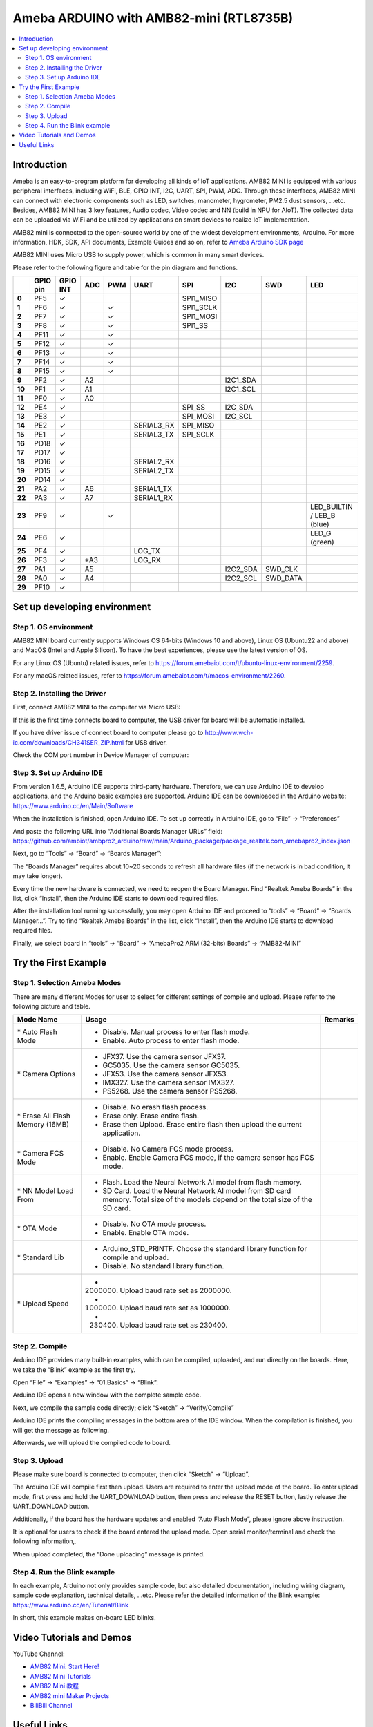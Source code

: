 Ameba ARDUINO with AMB82-mini (RTL8735B)
========================================

.. contents::
  :local:
  :depth: 2

Introduction
------------

Ameba is an easy-to-program platform for developing all kinds of IoT applications. AMB82 MINI is equipped with various peripheral interfaces, including WiFi, BLE, GPIO INT, I2C, UART, SPI, PWM, ADC. Through these interfaces, AMB82 MINI can connect with electronic components such as LED, switches, manometer, hygrometer, PM2.5 dust sensors, …etc. Besides, AMB82 MINI has 3 key features, Audio codec, Video codec and NN (build in NPU for AIoT). The collected data can be uploaded via WiFi and be utilized by applications on smart devices to realize IoT implementation.

AMB82 mini is connected to the open-source world by one of the widest development environments, Arduino. For more information, HDK, SDK, API documents, Example Guides and so on, refer to `Ameba Arduino SDK page <https://www.amebaiot.com/en/ameba-arduino-summary/>`_

|image01|

AMB82 MINI uses Micro USB to supply power, which is common in many smart devices.

Please refer to the following figure and table for the pin diagram and functions.

|image02|

+--------+----------+----------+---------+---------+------------+-----------+-----------+----------+---------------+
|        | **GPIO** | **GPIO** | **ADC** | **PWM** | **UART**   | **SPI**   | **I2C**   | **SWD**  | **LED**       |
|        | **pin**  | **INT**  |         |         |            |           |           |          |               |
+========+==========+==========+=========+=========+============+===========+===========+==========+===============+
| **0**  | PF5      | ✓        |         |         |            | SPI1_MISO |           |          |               |
+--------+----------+----------+---------+---------+------------+-----------+-----------+----------+---------------+
| **1**  | PF6      | ✓        |         | ✓       |            | SPI1_SCLK |           |          |               |
+--------+----------+----------+---------+---------+------------+-----------+-----------+----------+---------------+
| **2**  | PF7      | ✓        |         | ✓       |            | SPI1_MOSI |           |          |               |
+--------+----------+----------+---------+---------+------------+-----------+-----------+----------+---------------+
| **3**  | PF8      | ✓        |         | ✓       |            | SPI1_SS   |           |          |               |
+--------+----------+----------+---------+---------+------------+-----------+-----------+----------+---------------+
| **4**  | PF11     | ✓        |         | ✓       |            |           |           |          |               |
+--------+----------+----------+---------+---------+------------+-----------+-----------+----------+---------------+
| **5**  | PF12     | ✓        |         | ✓       |            |           |           |          |               |
+--------+----------+----------+---------+---------+------------+-----------+-----------+----------+---------------+
| **6**  | PF13     | ✓        |         | ✓       |            |           |           |          |               |
+--------+----------+----------+---------+---------+------------+-----------+-----------+----------+---------------+
| **7**  | PF14     | ✓        |         | ✓       |            |           |           |          |               |
+--------+----------+----------+---------+---------+------------+-----------+-----------+----------+---------------+
| **8**  | PF15     | ✓        |         | ✓       |            |           |           |          |               |
+--------+----------+----------+---------+---------+------------+-----------+-----------+----------+---------------+
| **9**  | PF2      | ✓        | A2      |         |            |           | I2C1_SDA  |          |               |
+--------+----------+----------+---------+---------+------------+-----------+-----------+----------+---------------+
| **10** | PF1      | ✓        | A1      |         |            |           | I2C1_SCL  |          |               |
+--------+----------+----------+---------+---------+------------+-----------+-----------+----------+---------------+
| **11** | PF0      | ✓        | A0      |         |            |           |           |          |               |
+--------+----------+----------+---------+---------+------------+-----------+-----------+----------+---------------+
| **12** | PE4      | ✓        |         |         |            | SPI_SS    | I2C_SDA   |          |               |
+--------+----------+----------+---------+---------+------------+-----------+-----------+----------+---------------+
| **13** | PE3      | ✓        |         |         |            | SPI_MOSI  | I2C_SCL   |          |               |
+--------+----------+----------+---------+---------+------------+-----------+-----------+----------+---------------+
| **14** | PE2      | ✓        |         |         | SERIAL3_RX | SPI_MISO  |           |          |               |
+--------+----------+----------+---------+---------+------------+-----------+-----------+----------+---------------+
| **15** | PE1      | ✓        |         |         | SERIAL3_TX | SPI_SCLK  |           |          |               |
+--------+----------+----------+---------+---------+------------+-----------+-----------+----------+---------------+
| **16** | PD18     | ✓        |         |         |            |           |           |          |               |
+--------+----------+----------+---------+---------+------------+-----------+-----------+----------+---------------+
| **17** | PD17     | ✓        |         |         |            |           |           |          |               |
+--------+----------+----------+---------+---------+------------+-----------+-----------+----------+---------------+
| **18** | PD16     | ✓        |         |         | SERIAL2_RX |           |           |          |               |
+--------+----------+----------+---------+---------+------------+-----------+-----------+----------+---------------+
| **19** | PD15     | ✓        |         |         | SERIAL2_TX |           |           |          |               |
+--------+----------+----------+---------+---------+------------+-----------+-----------+----------+---------------+
| **20** | PD14     | ✓        |         |         |            |           |           |          |               |
+--------+----------+----------+---------+---------+------------+-----------+-----------+----------+---------------+
| **21** | PA2      | ✓        | A6      |         | SERIAL1_TX |           |           |          |               |
+--------+----------+----------+---------+---------+------------+-----------+-----------+----------+---------------+
| **22** | PA3      | ✓        | A7      |         | SERIAL1_RX |           |           |          |               |
+--------+----------+----------+---------+---------+------------+-----------+-----------+----------+---------------+
| **23** | PF9      | ✓        |         | ✓       |            |           |           |          | LED_BUILTIN / |
|        |          |          |         |         |            |           |           |          | LEB_B (blue)  |
+--------+----------+----------+---------+---------+------------+-----------+-----------+----------+---------------+
| **24** | PE6      | ✓        |         |         |            |           |           |          | LED_G (green) |
+--------+----------+----------+---------+---------+------------+-----------+-----------+----------+---------------+
| **25** | PF4      | ✓        |         |         | LOG_TX     |           |           |          |               |
+--------+----------+----------+---------+---------+------------+-----------+-----------+----------+---------------+
| **26** | PF3      | ✓        | \*A3    |         | LOG_RX     |           |           |          |               |
+--------+----------+----------+---------+---------+------------+-----------+-----------+----------+---------------+
| **27** | PA1      | ✓        | A5      |         |            |           | I2C2_SDA  | SWD_CLK  |               |
+--------+----------+----------+---------+---------+------------+-----------+-----------+----------+---------------+
| **28** | PA0      | ✓        | A4      |         |            |           | I2C2_SCL  | SWD_DATA |               |
+--------+----------+----------+---------+---------+------------+-----------+-----------+----------+---------------+
| **29** | PF10     | ✓        |         |         |            |           |           |          |               |
+--------+----------+----------+---------+---------+------------+-----------+-----------+----------+---------------+

Set up developing environment
-----------------------------

Step 1. OS environment
~~~~~~~~~~~~~~~~~~~~~~

AMB82 MINI board currently supports Windows OS 64-bits (Windows 10 and above), Linux OS (Ubuntu22 and above) and MacOS (Intel and Apple Silicon). To have the best experiences, please use the latest version of OS.

For any Linux OS (Ubuntu) related issues, refer to https://forum.amebaiot.com/t/ubuntu-linux-environment/2259.

For any macOS related issues, refer to https://forum.amebaiot.com/t/macos-environment/2260.

Step 2. Installing the Driver
~~~~~~~~~~~~~~~~~~~~~~~~~~~~~

First, connect AMB82 MINI to the computer via Micro USB:

|image03|

If this is the first time connects board to computer, the USB driver for board will be automatic installed.

If you have driver issue of connect board to computer please go to http://www.wch-ic.com/downloads/CH341SER_ZIP.html for USB driver.

Check the COM port number in Device Manager of computer:

|image04|

Step 3. Set up Arduino IDE
~~~~~~~~~~~~~~~~~~~~~~~~~~~~~

From version 1.6.5, Arduino IDE supports third-party hardware. Therefore, we can use Arduino IDE to develop applications, and the Arduino basic examples are supported. Arduino IDE can be downloaded in the Arduino website: https://www.arduino.cc/en/Main/Software

When the installation is finished, open Arduino IDE. To set up correctly in Arduino IDE, go to “File” -> “Preferences”

|image05|

And paste the following URL into “Additional Boards Manager URLs” field: https://github.com/ambiot/ambpro2_arduino/raw/main/Arduino_package/package_realtek.com_amebapro2_index.json

Next, go to “Tools” -> “Board” -> “Boards Manager”:

|image06|

The “Boards Manager” requires about 10~20 seconds to refresh all hardware files (if the network is in bad condition, it may take longer).

Every time the new hardware is connected, we need to reopen the Board Manager. Find “Realtek Ameba Boards” in the list, click “Install”, then the Arduino IDE starts to download required files.

|image07|

After the installation tool running successfully, you may open Arduino IDE and proceed to “tools” -> “Board“ -> “Boards Manager…”. Try to find “Realtek Ameba Boards” in the list, click “Install”, then the Arduino IDE starts to download required files.

Finally, we select board in “tools” -> “Board” -> “AmebaPro2 ARM (32-bits) Boards” -> “AMB82-MINI”

|image08|

Try the First Example
---------------------

Step 1. Selection Ameba Modes
~~~~~~~~~~~~~~~~~~~~~~~~~~~~~

There are many different Modes for user to select for different settings of compile and upload. Please refer to the following picture and table.

|image09|

+----------------------------------+---------------------------------------------+-------------+
| **Mode Name**                    | **Usage**                                   | **Remarks** |
+==================================+=============================================+=============+
| \* Auto Flash Mode               | - Disable. Manual process to enter flash    |             |
|                                  |   mode.                                     |             |
|                                  |                                             |             |
|                                  | - Enable. Auto process to enter flash mode. |             |
+----------------------------------+---------------------------------------------+-------------+
| \* Camera Options                | - JFX37. Use the camera sensor JFX37.       |             |
|                                  |                                             |             |
|                                  | - GC5035. Use the camera sensor GC5035.     |             |
|                                  |                                             |             |
|                                  | - JFX53. Use the camera sensor JFX53.       |             |
|                                  |                                             |             |
|                                  | - IMX327. Use the camera sensor IMX327.     |             |
|                                  |                                             |             |
|                                  | - PS5268. Use the camera sensor PS5268.     |             |
+----------------------------------+---------------------------------------------+-------------+
| \* Erase All Flash Memory (16MB) | - Disable. No erash flash process.          |             |
|                                  |                                             |             |
|                                  | - Erase only. Erase entire flash.           |             |
|                                  |                                             |             |
|                                  | - Erase then Upload. Erase entire flash     |             |
|                                  |   then upload the current application.      |             |
+----------------------------------+---------------------------------------------+-------------+
| \* Camera FCS Mode               | - Disable. No Camera FCS mode process.      |             |
|                                  |                                             |             |
|                                  | - Enable. Enable Camera FCS mode, if the    |             |
|                                  |   camera sensor has FCS mode.               |             |
+----------------------------------+---------------------------------------------+-------------+
| \* NN Model Load From            | - Flash. Load the Neural Network AI model   |             |
|                                  |   from flash memory.                        |             |
|                                  |                                             |             |
|                                  | - SD Card. Load the Neural Network AI model |             |
|                                  |   from SD card memory. Total size of the    |             |
|                                  |   models depend on the total size of the SD |             |
|                                  |   card.                                     |             |
+----------------------------------+---------------------------------------------+-------------+
| \* OTA Mode                      | - Disable. No OTA mode process.             |             |
|                                  |                                             |             |
|                                  | - Enable. Enable OTA mode.                  |             |
+----------------------------------+---------------------------------------------+-------------+
| \* Standard Lib                  | - Arduino_STD_PRINTF. Choose the standard   |             |
|                                  |   library function for compile and upload.  |             |
|                                  |                                             |             |
|                                  | - Disable. No standard library function.    |             |
+----------------------------------+---------------------------------------------+-------------+
| \* Upload Speed                  | - 2000000. Upload baud rate set as 2000000. |             |
|                                  |                                             |             |
|                                  | - 1000000. Upload baud rate set as 1000000. |             |
|                                  |                                             |             |
|                                  | - 230400. Upload baud rate set as 230400.   |             |
+----------------------------------+---------------------------------------------+-------------+

Step 2. Compile
~~~~~~~~~~~~~~~

Arduino IDE provides many built-in examples, which can be compiled, uploaded, and run directly on the boards. Here, we take the “Blink” example as the first try.

Open “File” -> “Examples” -> “01.Basics” -> “Blink”:

|image10|

Arduino IDE opens a new window with the complete sample code.

Next, we compile the sample code directly; click “Sketch” -> “Verify/Compile”

Arduino IDE prints the compiling messages in the bottom area of the IDE window. When the compilation is finished, you will get the message as following.

|image11|

Afterwards, we will upload the compiled code to board.

Step 3. Upload
~~~~~~~~~~~~~~

Please make sure board is connected to computer, then click “Sketch” -> “Upload”.

The Arduino IDE will compile first then upload. Users are required to enter the upload mode of the board. To enter upload mode, first press and hold the UART_DOWNLOAD button, then press and release the RESET button, lastly release the UART_DOWNLOAD button.

Additionally, if the board has the hardware updates and enabled “Auto Flash Mode”, please ignore above instruction.

|image12|

It is optional for users to check if the board entered the upload mode. Open serial monitor/terminal and check the following information,.

|image13|

When upload completed, the “Done uploading” message is printed.

Step 4. Run the Blink example
~~~~~~~~~~~~~~~~~~~~~~~~~~~~~

In each example, Arduino not only provides sample code, but also detailed documentation, including wiring diagram, sample code explanation, technical details, …etc. Please refer the detailed information of the Blink example: https://www.arduino.cc/en/Tutorial/Blink

In short, this example makes on-board LED blinks.

|image14|

Video Tutorials and Demos
-------------------------

YouTube Channel:

- `AMB82 Mini: Start Here! <https://youtube.com/playlist?list=PLEQfNjOZQRyP1dyegDVYqgw53_AORspMK&feature=shared>`_

- `AMB82 Mini Tutorials <https://youtube.com/playlist?list=PLEQfNjOZQRyPnmXCuRqE1f5au2HT4E9CP&feature=shared>`_

- `AMB82 Mini 教程 <https://youtube.com/playlist?list=PLEQfNjOZQRyOxXFV7X_2fIcnd_J6VBmyM&feature=shared>`_

- `AMB82 mini Maker Projects <https://youtube.com/playlist?list=PLEQfNjOZQRyPWhySw16ZgBOPWnzLWDAjz&feature=shared>`_

- `BiliBili Channel <https://space.bilibili.com/457777430>`_

Useful Links
------------

- `Ameba Arduino SDK page <https://www.amebaiot.com/en/ameba-arduino-summary/>`_

- `Forum <https://forum.amebaiot.com/>`_

- `FAQ <https://forum.amebaiot.com/t/welcome-to-ameba-faq/1748>`_

- `Facebook Group Chinese <https://www.facebook.com/groups/AmebaIoT>`_

- `Facebook Group English <https://www.facebook.com/groups/amebaioten>`_

.. |image01| image:: ../../_static/amebapro2/Getting_Started/Getting_Started_with_AMB82-mini/image01.png
   :width:  2000 px
   :height:  1353 px
   :scale: 40%
.. |image02| image:: ../../_static/amebapro2/Getting_Started/Getting_Started_with_AMB82-mini/image02.png
   :width:  4765 px
   :height:  1498 px
   :scale: 10%
.. |image03| image:: ../../_static/amebapro2/Getting_Started/Getting_Started_with_AMB82-mini/image03.png
   :width:  687 px
   :height:  671 px
.. |image04| image:: ../../_static/amebapro2/Getting_Started/Getting_Started_with_AMB82-mini/image04.png
   :width:  602 px
   :height:  438 px
.. |image05| image:: ../../_static/amebapro2/Getting_Started/Getting_Started_with_AMB82-mini/image05.png
   :width:  478 px
   :height:  587 px
.. |image06| image:: ../../_static/amebapro2/Getting_Started/Getting_Started_with_AMB82-mini/image06.png
   :width:  660 px
   :height:  854 px
.. |image07| image:: ../../_static/amebapro2/Getting_Started/Getting_Started_with_AMB82-mini/image07.png
   :width:  778 px
   :height:  435 px
.. |image08| image:: ../../_static/amebapro2/Getting_Started/Getting_Started_with_AMB82-mini/image08.png
   :width:  773 px
   :height:  600 px
.. |image09| image:: ../../_static/amebapro2/Getting_Started/Getting_Started_with_AMB82-mini/image09.png
   :width:  442 px
   :height:  602 px
.. |image10| image:: ../../_static/amebapro2/Getting_Started/Getting_Started_with_AMB82-mini/image10.png
   :width:  555 px
   :height:  605 px
.. |image11| image:: ../../_static/amebapro2/Getting_Started/Getting_Started_with_AMB82-mini/image11.png
   :width:  669 px
   :height:  70 px
.. |image12| image:: ../../_static/amebapro2/Getting_Started/Getting_Started_with_AMB82-mini/image12.png
   :width:  1040 px
   :height:  758 px
   :scale: 80%
.. |image13| image:: ../../_static/amebapro2/Getting_Started/Getting_Started_with_AMB82-mini/image13.png
   :width:  854 px
   :height:  367 px
.. |image14| image:: ../../_static/amebapro2/Getting_Started/Getting_Started_with_AMB82-mini/image14.png
   :width:  403 px
   :height:  666 px
